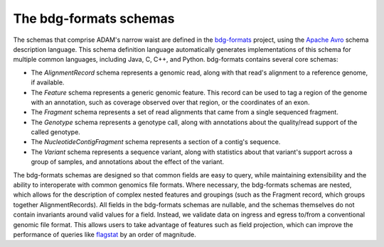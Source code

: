 The bdg-formats schemas
-----------------------

The schemas that comprise ADAM's narrow waist are defined in the
`bdg-formats <https://github.com/bigdatagenomics/bdg-formats>`__
project, using the `Apache Avro <https://avro.apache.org>`__ schema
description language. This schema definition language automatically
generates implementations of this schema for multiple common languages,
including Java, C, C++, and Python. bdg-formats contains several core
schemas:

-  The *AlignmentRecord* schema represents a genomic read, along with
   that read's alignment to a reference genome, if available.
-  The *Feature* schema represents a generic genomic feature. This
   record can be used to tag a region of the genome with an annotation,
   such as coverage observed over that region, or the coordinates of an
   exon.
-  The *Fragment* schema represents a set of read alignments that came
   from a single sequenced fragment.
-  The *Genotype* schema represents a genotype call, along with
   annotations about the quality/read support of the called genotype.
-  The *NucleotideContigFragment* schema represents a section of a
   contig's sequence.
-  The *Variant* schema represents a sequence variant, along with
   statistics about that variant's support across a group of samples,
   and annotations about the effect of the variant.

The bdg-formats schemas are designed so that common fields are easy to
query, while maintaining extensibility and the ability to interoperate
with common genomics file formats. Where necessary, the bdg-formats
schemas are nested, which allows for the description of complex nested
features and groupings (such as the Fragment record, which groups
together AlignmentRecords). All fields in the bdg-formats schemas are
nullable, and the schemas themselves do not contain invariants around
valid values for a field. Instead, we validate data on ingress and
egress to/from a conventional genomic file format. This allows users to
take advantage of features such as field projection, which can improve
the performance of queries like `flagstat <#flagstat>`__ by an order of
magnitude.
